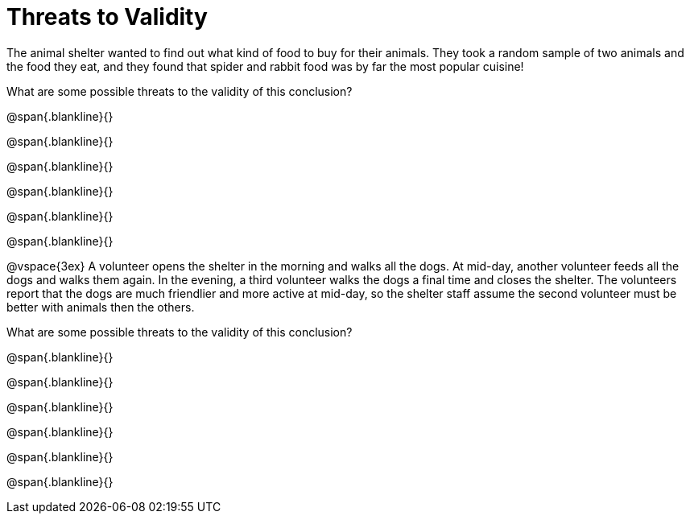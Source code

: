 = Threats to Validity

The animal shelter wanted to find out what kind of food to buy for their animals. They
took a random sample of two animals and the food they eat, and they found that
spider and rabbit food was by far the most popular cuisine!

What are some possible threats to the validity of this conclusion?

@span{.blankline}{}

@span{.blankline}{}

@span{.blankline}{}

@span{.blankline}{}

@span{.blankline}{}

@span{.blankline}{}

@vspace{3ex}
A volunteer opens the shelter in the morning and walks all the dogs. At mid-day,
another volunteer feeds all the dogs and walks them again. In the evening, a third
volunteer walks the dogs a final time and closes the shelter. The volunteers report that
the dogs are much friendlier and more active at mid-day, so the shelter staff assume
the second volunteer must be better with animals then the others.

What are some possible threats to the validity of this conclusion?

@span{.blankline}{}

@span{.blankline}{}

@span{.blankline}{}

@span{.blankline}{}

@span{.blankline}{}

@span{.blankline}{}
